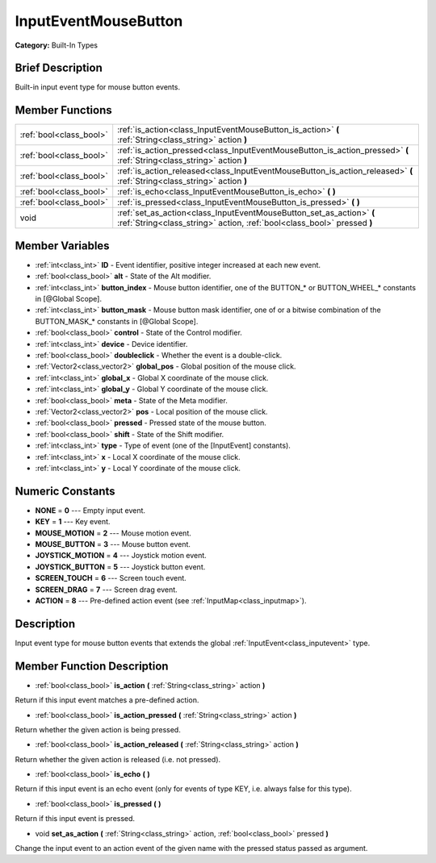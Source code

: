 .. Generated automatically by doc/tools/makerst.py in Godot's source tree.
.. DO NOT EDIT THIS FILE, but the doc/base/classes.xml source instead.

.. _class_InputEventMouseButton:

InputEventMouseButton
=====================

**Category:** Built-In Types

Brief Description
-----------------

Built-in input event type for mouse button events.

Member Functions
----------------

+--------------------------+---------------------------------------------------------------------------------------------------------------------------------------------------+
| :ref:`bool<class_bool>`  | :ref:`is_action<class_InputEventMouseButton_is_action>`  **(** :ref:`String<class_string>` action  **)**                                          |
+--------------------------+---------------------------------------------------------------------------------------------------------------------------------------------------+
| :ref:`bool<class_bool>`  | :ref:`is_action_pressed<class_InputEventMouseButton_is_action_pressed>`  **(** :ref:`String<class_string>` action  **)**                          |
+--------------------------+---------------------------------------------------------------------------------------------------------------------------------------------------+
| :ref:`bool<class_bool>`  | :ref:`is_action_released<class_InputEventMouseButton_is_action_released>`  **(** :ref:`String<class_string>` action  **)**                        |
+--------------------------+---------------------------------------------------------------------------------------------------------------------------------------------------+
| :ref:`bool<class_bool>`  | :ref:`is_echo<class_InputEventMouseButton_is_echo>`  **(** **)**                                                                                  |
+--------------------------+---------------------------------------------------------------------------------------------------------------------------------------------------+
| :ref:`bool<class_bool>`  | :ref:`is_pressed<class_InputEventMouseButton_is_pressed>`  **(** **)**                                                                            |
+--------------------------+---------------------------------------------------------------------------------------------------------------------------------------------------+
| void                     | :ref:`set_as_action<class_InputEventMouseButton_set_as_action>`  **(** :ref:`String<class_string>` action, :ref:`bool<class_bool>` pressed  **)** |
+--------------------------+---------------------------------------------------------------------------------------------------------------------------------------------------+

Member Variables
----------------

- :ref:`int<class_int>` **ID** - Event identifier, positive integer increased at each new event.
- :ref:`bool<class_bool>` **alt** - State of the Alt modifier.
- :ref:`int<class_int>` **button_index** - Mouse button identifier, one of the BUTTON_* or BUTTON_WHEEL_* constants in [@Global Scope].
- :ref:`int<class_int>` **button_mask** - Mouse button mask identifier, one of or a bitwise combination of the BUTTON_MASK_* constants in [@Global Scope].
- :ref:`bool<class_bool>` **control** - State of the Control modifier.
- :ref:`int<class_int>` **device** - Device identifier.
- :ref:`bool<class_bool>` **doubleclick** - Whether the event is a double-click.
- :ref:`Vector2<class_vector2>` **global_pos** - Global position of the mouse click.
- :ref:`int<class_int>` **global_x** - Global X coordinate of the mouse click.
- :ref:`int<class_int>` **global_y** - Global Y coordinate of the mouse click.
- :ref:`bool<class_bool>` **meta** - State of the Meta modifier.
- :ref:`Vector2<class_vector2>` **pos** - Local position of the mouse click.
- :ref:`bool<class_bool>` **pressed** - Pressed state of the mouse button.
- :ref:`bool<class_bool>` **shift** - State of the Shift modifier.
- :ref:`int<class_int>` **type** - Type of event (one of the [InputEvent] constants).
- :ref:`int<class_int>` **x** - Local X coordinate of the mouse click.
- :ref:`int<class_int>` **y** - Local Y coordinate of the mouse click.

Numeric Constants
-----------------

- **NONE** = **0** --- Empty input event.
- **KEY** = **1** --- Key event.
- **MOUSE_MOTION** = **2** --- Mouse motion event.
- **MOUSE_BUTTON** = **3** --- Mouse button event.
- **JOYSTICK_MOTION** = **4** --- Joystick motion event.
- **JOYSTICK_BUTTON** = **5** --- Joystick button event.
- **SCREEN_TOUCH** = **6** --- Screen touch event.
- **SCREEN_DRAG** = **7** --- Screen drag event.
- **ACTION** = **8** --- Pre-defined action event (see :ref:`InputMap<class_inputmap>`).

Description
-----------

Input event type for mouse button events that extends the global :ref:`InputEvent<class_inputevent>` type.

Member Function Description
---------------------------

.. _class_InputEventMouseButton_is_action:

- :ref:`bool<class_bool>`  **is_action**  **(** :ref:`String<class_string>` action  **)**

Return if this input event matches a pre-defined action.

.. _class_InputEventMouseButton_is_action_pressed:

- :ref:`bool<class_bool>`  **is_action_pressed**  **(** :ref:`String<class_string>` action  **)**

Return whether the given action is being pressed.

.. _class_InputEventMouseButton_is_action_released:

- :ref:`bool<class_bool>`  **is_action_released**  **(** :ref:`String<class_string>` action  **)**

Return whether the given action is released (i.e. not pressed).

.. _class_InputEventMouseButton_is_echo:

- :ref:`bool<class_bool>`  **is_echo**  **(** **)**

Return if this input event is an echo event (only for events of type KEY, i.e. always false for this type).

.. _class_InputEventMouseButton_is_pressed:

- :ref:`bool<class_bool>`  **is_pressed**  **(** **)**

Return if this input event is pressed.

.. _class_InputEventMouseButton_set_as_action:

- void  **set_as_action**  **(** :ref:`String<class_string>` action, :ref:`bool<class_bool>` pressed  **)**

Change the input event to an action event of the given name with the pressed status passed as argument.


